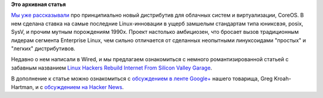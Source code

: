 .. title: Статья о CoreOS
.. slug: Статья-о-coreos
.. date: 2013-08-22 11:11:08
.. tags: coreos
.. category:
.. link:
.. description:
.. type: text
.. author: Peter Lemenkov

**Это архивная статья**


`Мы уже
рассказывали </content/coreos-новый-дистрибутив-на-базе-chromeos>`__ про
принципиально новый дистрибутив для облачных систем и виртуализации,
CoreOS. В нем сделана ставка на самые последние Linux-инновации в ущерб
замшелым стандартам типа юниксвэя, posix, SysV, и прочим мутным
порождениям 1990х. Проект настолько амбициозен, что бросает вызов
традиционным лидерам сегмента Enterprise Linux, чем сильно отличается от
сделанных неопытными линуксоидами "простых" и "легких" дистрибутивов.

Недавно о нем написали в Wired, и мы предлагаем ознакомиться с немного
романтизированной статьей с забавным названием `Linux Hackers Rebuild
Internet From Silicon Valley
Garage <http://www.wired.com/wiredenterprise/2013/08/coreos-the-new-linux/>`__.

В дополнение к статье можно ознакомиться с `обсуждением в ленте
Google+ <https://plus.google.com/111049168280159033135/posts/fwFgpk1Tmik>`__
нашего товарища, Greg Kroah-Hartman, и с `обсуждением на Hacker
News <https://news.ycombinator.com/item?id=6249724>`__.

